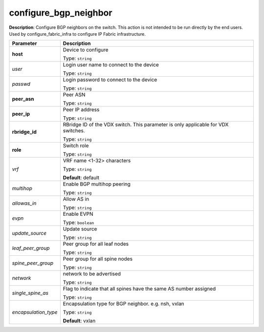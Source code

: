 .. NOTE: This file has been generated automatically, don't manually edit it

configure_bgp_neighbor
~~~~~~~~~~~~~~~~~~~~~~

**Description**: Configure BGP neighbors on the switch. This action is not intended to be run directly by the end users. Used by configure_fabric_infra to configure IP Fabric infrastructure. 

.. table::

   ================================  ======================================================================
   Parameter                         Description
   ================================  ======================================================================
   **host**                          Device to configure

                                     Type: ``string``
   *user*                            Login user name to connect to the device

                                     Type: ``string``
   *passwd*                          Login password to connect to the device

                                     Type: ``string``
   **peer_asn**                      Peer ASN

                                     Type: ``string``
   **peer_ip**                       Peer IP address

                                     Type: ``string``
   **rbridge_id**                    RBridge ID of the VDX switch.  This parameter is only applicable for VDX switches.

                                     Type: ``string``
   **role**                          Switch role

                                     Type: ``string``
   *vrf*                             VRF name <1-32> characters

                                     Type: ``string``

                                     **Default**: default
   *multihop*                        Enable BGP multihop peering

                                     Type: ``string``
   *allowas_in*                      Allow AS in

                                     Type: ``string``
   *evpn*                            Enable EVPN

                                     Type: ``boolean``
   *update_source*                   Update source

                                     Type: ``string``
   *leaf_peer_group*                 Peer group for all leaf nodes

                                     Type: ``string``
   *spine_peer_group*                Peer group for all spine nodes

                                     Type: ``string``
   *network*                         network to be advertised

                                     Type: ``string``
   *single_spine_as*                 Flag to indicate that all spines have the same AS number assigned

                                     Type: ``string``
   *encapsulation_type*              Encapsulation type for BGP neighbor. e.g. nsh, vxlan

                                     Type: ``string``

                                     **Default**: vxlan
   ================================  ======================================================================

